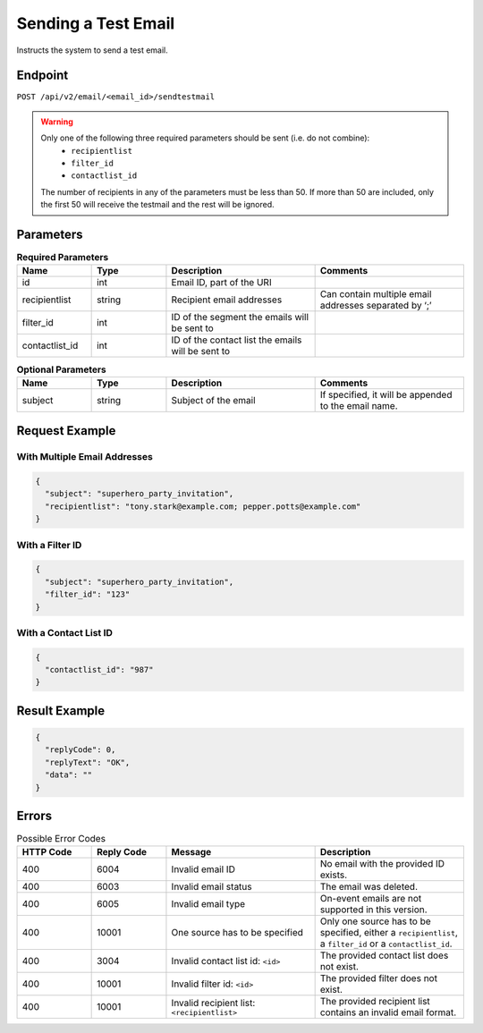 Sending a Test Email
====================

Instructs the system to send a test email.

Endpoint
--------

``POST /api/v2/email/<email_id>/sendtestmail``

.. warning::

   Only one of the following three required parameters should be sent (i.e. do not combine):
    * ``recipientlist``
    * ``filter_id``
    * ``contactlist_id``

   The number of recipients in any of the parameters must be less than 50. If more than 50 are
   included, only the first 50 will receive the testmail and the rest will be ignored.

Parameters
----------

.. list-table:: **Required Parameters**
   :header-rows: 1
   :widths: 20 20 40 40

   * - Name
     - Type
     - Description
     - Comments
   * - id
     - int
     - Email ID, part of the URI
     -
   * - recipientlist
     - string
     - Recipient email addresses
     - Can contain multiple email addresses separated by ‘;’
   * - filter_id
     - int
     - ID of the segment the emails will be sent to
     -
   * - contactlist_id
     - int
     - ID of the contact list the emails will be sent to
     -

.. list-table:: **Optional Parameters**
   :header-rows: 1
   :widths: 20 20 40 40

   * - Name
     - Type
     - Description
     - Comments
   * - subject
     - string
     - Subject of the email
     - If specified, it will be appended to the email name.

Request Example
---------------

With Multiple Email Addresses
^^^^^^^^^^^^^^^^^^^^^^^^^^^^^

.. code-block:: json

   {
     "subject": "superhero_party_invitation",
     "recipientlist": "tony.stark@example.com; pepper.potts@example.com"
   }

With a Filter ID
^^^^^^^^^^^^^^^^

.. code-block:: json

   {
     "subject": "superhero_party_invitation",
     "filter_id": "123"
   }

With a Contact List ID
^^^^^^^^^^^^^^^^^^^^^^

.. code-block:: json

   {
     "contactlist_id": "987"
   }

Result Example
--------------

.. code-block:: json

   {
     "replyCode": 0,
     "replyText": "OK",
     "data": ""
   }

Errors
------

.. list-table:: Possible Error Codes
   :header-rows: 1
   :widths: 20 20 40 40

   * - HTTP Code
     - Reply Code
     - Message
     - Description
   * - 400
     - 6004
     - Invalid email ID
     - No email with the provided ID exists.
   * - 400
     - 6003
     - Invalid email status
     - The email was deleted.
   * - 400
     - 6005
     - Invalid email type
     - On-event emails are not supported in this version.
   * - 400
     - 10001
     - One source has to be specified
     - Only one source has to be specified, either a ``recipientlist``, a ``filter_id`` or a ``contactlist_id``.
   * - 400
     - 3004
     - Invalid contact list id: ``<id>``
     - The provided contact list does not exist.
   * - 400
     - 10001
     - Invalid filter id: ``<id>``
     - The provided filter does not exist.
   * - 400
     - 10001
     - Invalid recipient list: ``<recipientlist>``
     - The provided recipient list contains an invalid email format.
